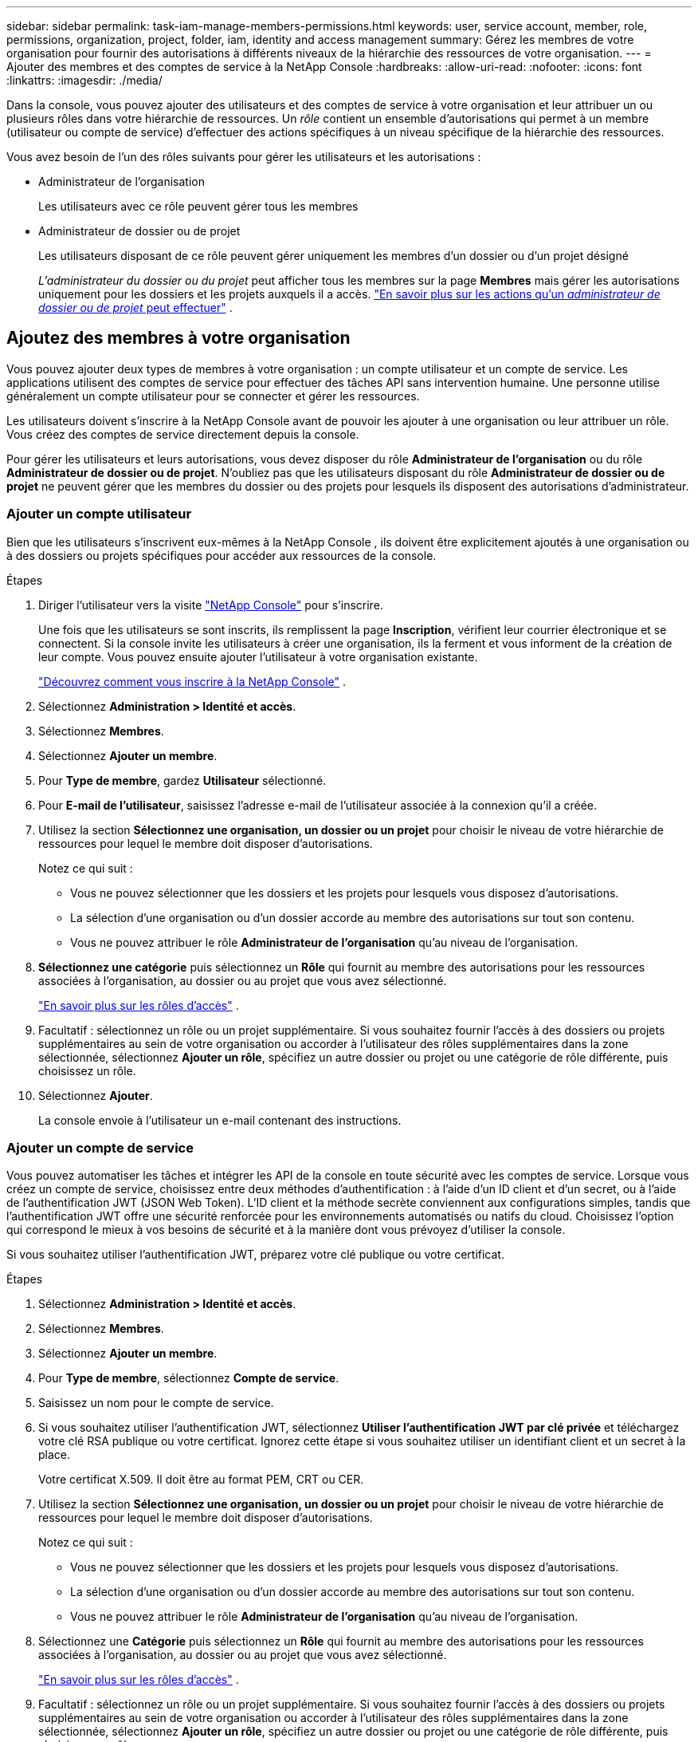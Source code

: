 ---
sidebar: sidebar 
permalink: task-iam-manage-members-permissions.html 
keywords: user, service account, member, role, permissions, organization, project, folder, iam, identity and access management 
summary: Gérez les membres de votre organisation pour fournir des autorisations à différents niveaux de la hiérarchie des ressources de votre organisation. 
---
= Ajouter des membres et des comptes de service à la NetApp Console
:hardbreaks:
:allow-uri-read: 
:nofooter: 
:icons: font
:linkattrs: 
:imagesdir: ./media/


[role="lead"]
Dans la console, vous pouvez ajouter des utilisateurs et des comptes de service à votre organisation et leur attribuer un ou plusieurs rôles dans votre hiérarchie de ressources.  Un _rôle_ contient un ensemble d’autorisations qui permet à un membre (utilisateur ou compte de service) d’effectuer des actions spécifiques à un niveau spécifique de la hiérarchie des ressources.

Vous avez besoin de l’un des rôles suivants pour gérer les utilisateurs et les autorisations :

* Administrateur de l'organisation
+
Les utilisateurs avec ce rôle peuvent gérer tous les membres

* Administrateur de dossier ou de projet
+
Les utilisateurs disposant de ce rôle peuvent gérer uniquement les membres d'un dossier ou d'un projet désigné

+
_L'administrateur du dossier ou du projet_ peut afficher tous les membres sur la page *Membres* mais gérer les autorisations uniquement pour les dossiers et les projets auxquels il a accès. link:reference-iam-predefined-roles.html["En savoir plus sur les actions qu'un _administrateur de dossier ou de projet_ peut effectuer"] .





== Ajoutez des membres à votre organisation

Vous pouvez ajouter deux types de membres à votre organisation : un compte utilisateur et un compte de service. Les applications utilisent des comptes de service pour effectuer des tâches API sans intervention humaine.  Une personne utilise généralement un compte utilisateur pour se connecter et gérer les ressources.

Les utilisateurs doivent s'inscrire à la NetApp Console avant de pouvoir les ajouter à une organisation ou leur attribuer un rôle.  Vous créez des comptes de service directement depuis la console.

Pour gérer les utilisateurs et leurs autorisations, vous devez disposer du rôle *Administrateur de l'organisation* ou du rôle *Administrateur de dossier ou de projet*.  N'oubliez pas que les utilisateurs disposant du rôle *Administrateur de dossier ou de projet* ne peuvent gérer que les membres du dossier ou des projets pour lesquels ils disposent des autorisations d'administrateur.



=== Ajouter un compte utilisateur

Bien que les utilisateurs s'inscrivent eux-mêmes à la NetApp Console , ils doivent être explicitement ajoutés à une organisation ou à des dossiers ou projets spécifiques pour accéder aux ressources de la console.

.Étapes
. Diriger l'utilisateur vers la visite https://console.netapp.com/["NetApp Console"^] pour s'inscrire.
+
Une fois que les utilisateurs se sont inscrits, ils remplissent la page *Inscription*, vérifient leur courrier électronique et se connectent. Si la console invite les utilisateurs à créer une organisation, ils la ferment et vous informent de la création de leur compte.  Vous pouvez ensuite ajouter l’utilisateur à votre organisation existante.

+
link:task-sign-up-saas.html["Découvrez comment vous inscrire à la NetApp Console"] .

. Sélectionnez *Administration > Identité et accès*.
. Sélectionnez *Membres*.
. Sélectionnez *Ajouter un membre*.
. Pour *Type de membre*, gardez *Utilisateur* sélectionné.
. Pour *E-mail de l'utilisateur*, saisissez l'adresse e-mail de l'utilisateur associée à la connexion qu'il a créée.
. Utilisez la section *Sélectionnez une organisation, un dossier ou un projet* pour choisir le niveau de votre hiérarchie de ressources pour lequel le membre doit disposer d'autorisations.
+
Notez ce qui suit :

+
** Vous ne pouvez sélectionner que les dossiers et les projets pour lesquels vous disposez d'autorisations.
** La sélection d’une organisation ou d’un dossier accorde au membre des autorisations sur tout son contenu.
** Vous ne pouvez attribuer le rôle *Administrateur de l'organisation* qu'au niveau de l'organisation.


. *Sélectionnez une catégorie* puis sélectionnez un *Rôle* qui fournit au membre des autorisations pour les ressources associées à l'organisation, au dossier ou au projet que vous avez sélectionné.
+
link:reference-iam-predefined-roles.html["En savoir plus sur les rôles d'accès"] .

. Facultatif : sélectionnez un rôle ou un projet supplémentaire.  Si vous souhaitez fournir l'accès à des dossiers ou projets supplémentaires au sein de votre organisation ou accorder à l'utilisateur des rôles supplémentaires dans la zone sélectionnée, sélectionnez *Ajouter un rôle*, spécifiez un autre dossier ou projet ou une catégorie de rôle différente, puis choisissez un rôle.
. Sélectionnez *Ajouter*.
+
La console envoie à l'utilisateur un e-mail contenant des instructions.





=== Ajouter un compte de service

Vous pouvez automatiser les tâches et intégrer les API de la console en toute sécurité avec les comptes de service.  Lorsque vous créez un compte de service, choisissez entre deux méthodes d’authentification : à l’aide d’un ID client et d’un secret, ou à l’aide de l’authentification JWT (JSON Web Token).  L'ID client et la méthode secrète conviennent aux configurations simples, tandis que l'authentification JWT offre une sécurité renforcée pour les environnements automatisés ou natifs du cloud.  Choisissez l’option qui correspond le mieux à vos besoins de sécurité et à la manière dont vous prévoyez d’utiliser la console.

Si vous souhaitez utiliser l’authentification JWT, préparez votre clé publique ou votre certificat.

.Étapes
. Sélectionnez *Administration > Identité et accès*.
. Sélectionnez *Membres*.
. Sélectionnez *Ajouter un membre*.
. Pour *Type de membre*, sélectionnez *Compte de service*.
. Saisissez un nom pour le compte de service.
. Si vous souhaitez utiliser l’authentification JWT, sélectionnez *Utiliser l’authentification JWT par clé privée* et téléchargez votre clé RSA publique ou votre certificat.  Ignorez cette étape si vous souhaitez utiliser un identifiant client et un secret à la place.
+
Votre certificat X.509.  Il doit être au format PEM, CRT ou CER.

. Utilisez la section *Sélectionnez une organisation, un dossier ou un projet* pour choisir le niveau de votre hiérarchie de ressources pour lequel le membre doit disposer d'autorisations.
+
Notez ce qui suit :

+
** Vous ne pouvez sélectionner que les dossiers et les projets pour lesquels vous disposez d'autorisations.
** La sélection d’une organisation ou d’un dossier accorde au membre des autorisations sur tout son contenu.
** Vous ne pouvez attribuer le rôle *Administrateur de l'organisation* qu'au niveau de l'organisation.


. Sélectionnez une *Catégorie* puis sélectionnez un *Rôle* qui fournit au membre des autorisations pour les ressources associées à l'organisation, au dossier ou au projet que vous avez sélectionné.
+
link:reference-iam-predefined-roles.html["En savoir plus sur les rôles d'accès"] .

. Facultatif : sélectionnez un rôle ou un projet supplémentaire.  Si vous souhaitez fournir l'accès à des dossiers ou projets supplémentaires au sein de votre organisation ou accorder à l'utilisateur des rôles supplémentaires dans la zone sélectionnée, sélectionnez *Ajouter un rôle*, spécifiez un autre dossier ou projet ou une catégorie de rôle différente, puis choisissez un rôle.
. Si vous n’avez pas choisi d’utiliser l’authentification JWT, téléchargez ou copiez l’ID client et le secret client.  + La console affiche le secret du client une seule fois.  Copiez-le en toute sécurité ; vous pourrez le recréer plus tard si nécessaire.
. Si vous avez choisi l’authentification JWT, téléchargez ou copiez l’ID client et l’audience JWT.  Ces informations ne sont affichées qu'une seule fois et ne peuvent pas être récupérées ultérieurement.
. Sélectionnez *Fermer*.




== Afficher les membres de l'organisation

Pour comprendre quelles ressources et autorisations sont disponibles pour un membre, vous pouvez afficher les rôles attribués au membre à différents niveaux de la hiérarchie des ressources de votre organisation.link:task-iam-manage-roles.html["Découvrez comment utiliser les rôles pour contrôler l’accès aux ressources de la console."^]

Vous pouvez afficher les comptes d'utilisateurs et les comptes de service à partir de la page *Membres*.


NOTE: Vous pouvez également afficher tous les membres associés à un dossier ou à un projet spécifique. link:task-iam-manage-folders-projects.html#view-associated-resources-members["Apprendre encore plus"] .

.Étapes
. Sélectionnez *Administration > Identité et accès*.
. Sélectionnez *Membres*.
+
Le tableau *Membres* répertorie les membres de votre organisation.

. Depuis la page *Membres*, accédez à un membre dans le tableau, sélectionnezimage:icon-action.png["Une icône composée de trois points côte à côte"] puis sélectionnez *Afficher les détails*.




== Supprimer un membre de votre organisation

Vous devrez peut-être supprimer un membre de votre organisation, par exemple s'il quitte votre entreprise.

Le système supprime les autorisations du membre mais conserve ses comptes de console et de site de support NetApp .

.Étapes
. Depuis la page *Membres*, accédez à un membre dans le tableau, sélectionnezimage:icon-action.png["Une icône composée de trois points côte à côte"] puis sélectionnez *Supprimer l'utilisateur*.
. Confirmez que vous souhaitez supprimer le membre de votre organisation.




== Recréer les informations d'identification pour un compte de service

Créez de nouvelles informations d’identification si vous les perdez ou si vous devez les mettre à jour.

Lorsque vous recréez les informations d’identification, vous supprimez les informations d’identification existantes pour le compte de service et en créez de nouvelles. Vous ne pouvez pas utiliser les informations d'identification précédentes.

.Étapes
. Sélectionnez *Administration > Identité et accès*.
. Sélectionnez *Membres*.
. Dans le tableau *Membres*, accédez à un compte de service, sélectionnezimage:icon-action.png["Une icône composée de trois points côte à côte"] puis sélectionnez *Recréer les secrets*.
. Sélectionnez *Recréer*.
. Téléchargez ou copiez l'ID client et le secret client.  + Le secret client ne s'affiche qu'une seule fois. Copiez-le ou téléchargez-le et stockez-le en toute sécurité.




== Gérer l'authentification multifacteur (MFA) d'un utilisateur

Si un utilisateur perd l’accès à son périphérique MFA, vous pouvez supprimer ou désactiver sa configuration MFA.

Les utilisateurs doivent reconfigurer MFA lors de la connexion après la suppression.  Si l'utilisateur n'a perdu l'accès à son appareil MFA que temporairement, il peut utiliser le code de récupération qu'il a enregistré lors de la configuration de MFA pour se connecter.

S'ils ne disposent pas de leur code de récupération, désactivez temporairement MFA pour autoriser la connexion. Lorsque vous désactivez l'authentification multifacteur pour un utilisateur, elle est désactivée pendant huit heures seulement, puis réactivée automatiquement. L'utilisateur est autorisé à se connecter une fois pendant cette période sans MFA. Après les huit heures, l’utilisateur doit utiliser MFA pour se connecter.


NOTE: Pour gérer l'authentification multifacteur d'un utilisateur, vous devez disposer d'une adresse e-mail dans le même domaine que l'utilisateur concerné.

.Étapes
. Sélectionnez *Administration > Identité et accès*.
. Sélectionnez *Membres*.
+
Le tableau *Membres* répertorie les membres de votre organisation.

. Depuis la page *Membres*, accédez à un membre dans le tableau, sélectionnezimage:icon-action.png["Une icône composée de trois points côte à côte"] puis sélectionnez *Gérer l'authentification multifacteur*.
. Choisissez de supprimer ou de désactiver la configuration MFA de l'utilisateur.

